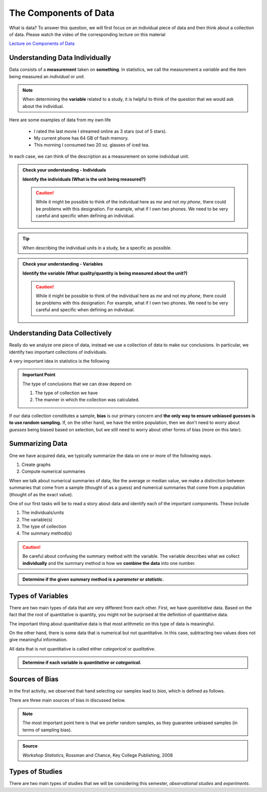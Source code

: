 The Components of Data
======================

What is data?  To answer this question, we will first focus on an individual
piece of data and then think about a collection of data.  Please watch
the video of the corresponding lecture on this material

.. raw:: html

    <iframe id="kaltura_player" src="https://cdnapisec.kaltura.com/p/812561/sp/81256100/embedIframeJs/uiconf_id/33140371/partner_id/812561?iframeembed=true&playerId=kaltura_player&entry_id=0_bwdvy73u&flashvars[mediaProtocol]=rtmp&amp;flashvars[streamerType]=rtmp&amp;flashvars[streamerUrl]=rtmp://www.kaltura.com:1935&amp;flashvars[rtmpFlavors]=1&amp;flashvars[localizationCode]=en&amp;flashvars[leadWithHTML5]=true&amp;flashvars[sideBarContainer.plugin]=true&amp;flashvars[sideBarContainer.position]=left&amp;flashvars[sideBarContainer.clickToClose]=true&amp;flashvars[chapters.plugin]=true&amp;flashvars[chapters.layout]=vertical&amp;flashvars[chapters.thumbnailRotator]=false&amp;flashvars[streamSelector.plugin]=true&amp;flashvars[EmbedPlayer.SpinnerTarget]=videoHolder&amp;flashvars[dualScreen.plugin]=true&amp;&wid=0_eh9w5znp" width="420" height="336" allowfullscreen webkitallowfullscreen mozAllowFullScreen frameborder="0" align="center"></iframe>

`Lecture on Components of Data <https://mediaspace.mnscu.edu/media/ComponentsOfDaya/0_bwdvy73u>`_

Understanding Data Individually
-------------------------------

Data consists of a **measurement** taken on **something**.  In statistics, we
call the measurement a *variable* and the item being measured an *individual* or
*unit*.

.. glossary::
    Individual or Unit
        The object or person being measured.  
    Variable
        The specific measurement that is being taken on an individual.

.. note::

    When determining the **variable** related to a study, it is helpful to
    think of the question that we would ask about the individual.

Here are some examples of data from my own life

    * I rated the last movie I streamed online as 3 stars (out of 5 stars).
    * My current phone has 64 GB of flash memory.
    * This morning I consumed two 20 oz. glasses of iced tea.

In each case, we can think of the description as a measurement on some
individual unit.

.. TODO: Switch these to drag and drop when it is fixed.

.. admonition:: Check your understanding - Individuals

    **Identify the individuals (What is the unit being measured?)**

    .. mchoice::     data_mc1
        :answer_a:   A movie I streamed online
        :answer_b:   My rating of a streamed movie
        :answer_c:   3 stars (out of 5 stars)
        :answer_d:   The average rating of all movies I have streamed
        :correct:    a
        :feedback_a: When discussing a movie rating, the unit being measured is a movie
        :feedback_b: This is a good description of the amount being measured.  Who/what is being measured?
        :feedback_c: You have identified <i>what</i> is measured, not <i>who</i>
        :feedback_d: This answer is related to a <i>collection</i> of data

        I rated the last movie I streamed online as 3 stars (out of 5 stars).
        Identify the individual.


    .. mchoice::     data_mc2
        :answer_a:   64 GB of flash storage
        :answer_b:   My phone
        :answer_c:   The amount of memory in my current phone
        :correct:    b
        :feedback_a: This is measurement taken, not the thing being measured
        :feedback_b: The amount of memory is a measurement on a phone
        :feedback_c: This is a good description of the amount being measured.  Who/what is being measured?

        My current phone has 64 GB of flash memory.
        Identify the individual.

    .. caution::

        While it might be possible to think of the individual here as *me* and not
        *my phone*, there could be problems with this designation.  For example,
        what if I own two phones.  We need to be very careful and specific when
        defining an individual.

    .. mchoice::     data_mc3
        :answer_a:   Amount of iced tea consumed in a morning.
        :answer_b:   two 20oz. glasses
        :answer_c:   A morning
        :answer_d:   20 ounces 
        :correct: c
        :feedback_a: This is a good description of what is being measure. Who/what is being measured?
        :feedback_b: This is the specific value of a measurement.  Who/what is being measured?
        :feedback_c: But we should be more specific.  Perhaps a weekend morning in August would be more specific.
        :feedback_d: This is the unit of measurement. Who/what is being measured?


        This morning I consumed two 20 oz. glasses of iced tea.
        Identify the individual.

.. tip::

    When describing the individual units in a study, be a specific as possible.


.. admonition:: Check your understanding - Variables

    **Identify the variable (What quality/quantity is being measured about the unit?)**

    .. mchoice::     data_mc1
        :answer_a:   A movie I streamed online
        :answer_b:   My rating of a streamed movie
        :answer_c:   3 stars (out of 5 stars)
        :answer_d:   The average rating of all movies I have streamed
        :correct:    b
        :feedback_a: When discussing a movie rating, the unit being measured is a movie, give a general description of the quality/quantity being measured.
        :feedback_b: This is a good description of the amount being measured. 
        :feedback_c: You have identified the specific value of this measurement.  Give a general description of the quality/quantity being measured.
        :feedback_d: This answer is related to a <i>collection</i> of data

        I rated the last movie I streamed online as 3 stars (out of 5 stars).
        Identify the variable.


    .. mchoice::     data_mc2
        :answer_a:   64 GB of flash storage
        :answer_b:   My phone
        :answer_c:   The amount of memory in my current phone
        :correct:    c
        :feedback_a: You have identified the specific value of this measurement.  Give a general description of the quality/quantity being measured.
        :feedback_b: The amount of memory is a measurement on a phone, making the phone the individual/unit.  Give a general description of the quality/quantity being measured.
        :feedback_c: This is a good description of the amount being measured.

        My current phone has 64 GB of flash memory. 
        Identify the variable.

    .. caution::

        While it might be possible to think of the individual here as *me* and not
        *my phone*, there could be problems with this designation.  For example,
        what if I own two phones.  We need to be very careful and specific when
        defining an individual.

    .. mchoice::     data_mc3
        :answer_a:   Amount of iced tea consumed in a morning.
        :answer_b:   two 20oz. glasses
        :answer_c:   A morning
        :answer_d:   20 ounces 
        :correct: a
        :feedback_a: This is a good description of what is being measure. 
        :feedback_b: This is the specific value of a measurement.  Give a general description of the quality/quantity being measured.
        :feedback_c: You have identified the individual/unit for this piece of data.  Give a general description of the quality/quantity being measured.
        :feedback_d: This is the unit of measurement. Who/what is being measured?


        This morning I consumed two 20 oz. glasses of iced tea. 
        Identify the variable.


Understanding Data Collectively
-------------------------------

Really do we analyze one piece of data, instead we use a collection of data to
make our conclusions.  In particular, we identify two important collections of
individuals.

.. glossary:: 

    Population
        All of the individuals of interest.  This is the group that we would
        collect data on if time/money were no concern.  Typically it is
        impossible to collect data on the entire population.

    Sample
        A sample is a subset of a population and is much more managable to
        obtain.  In statistics we use samples to make guesses about populations.

A very important idea in statistics is the following

.. admonition:: Important Point

    The type of conclusions that we can draw depend on 
    
    1. The type of collection we have
    2. The manner in which the collection was calculated.

If our data collection constitutes a sample, **bias** is our primary concern 
and **the only way to ensure unbiased guesses is to use random sampling.** 
If, on the other hand,  we have the entire population, then we don't need to 
worry about *guesses* being biased based on selection, but we still need to 
worry about other forms of bias (more on this later).

Summarizing Data
----------------

One we have acquired data, we typically summarize the data on one or more of 
the following ways.

1. Create graphs
2. Compute numerical summaries

When we talk about numerical summaries of data, like the average or median
value, we make a distinction between summaries that come from a sample (thought
of as a guess) and numerical summaries that come from a population (thought of
as the exact value).

.. glossary::

    Parameter
        A number that summarizes a **population**.
    Statistic
        A number that summarizes a **sample**.

One of our first tasks will be to read a story about data and identify each of
the important components.  These include

1. The individuals/units
2. The variable(s)
3. The type of collection
4. The summary method(s)

.. caution::

    Be careful about confusing the summary method with the variable.  The
    variable describes what we collect **individually** and the summary method
    is how we **combine the data** into one number.


.. admonition:: Determine if the given summary method is a *parameter* or *statistic*.

   .. mchoice:: mc_parastat_1
        :answer_a: Parameter
        :answer_b: Statistic
        :correct: b

        In a survey of 318 Winona State students, it was found that 53.8% of the
        students selected a PC for their laptop.

   .. mchoice:: mc_parastat_2
        :answer_a: Parameter
        :answer_b: Statistic
        :correct: a

        The average salary of all 50 United States governors in 2015 was
        $135,000.

Types of Variables
------------------

There are two main types of data that are very different from each other.
First, we have *quantitative* data.  Based on the fact that the root of quantitative is
quantity, you might not be surprised at the definition of quantitative data.

.. glossary::
    Quantitative Data
        Data that is
        1. numerical
        2. Represents a quantity of something
        (Technically, we need a quantity measured in some form of standard unit, 
        like inches or kilograms)

The important thing about quantitative data is that most arithmetic on this type
of data is meaningful.  

.. admonition:: Example 1 - Height
    The height of a person is *quantitative* because, 1) it is numerical and 2) it
    represents a quantity (say in inches).  The difference between my height and the
    height of my wife is 9 inches.  Those subtracting these two values gave you some
    meaningful information.

On the other hand, there is some data that is numerical but not quantitative.
In this case, subtracting two values does not give meaningful information.

.. admonition:: Example 2 - Jersey number
    An example of data that is numerical, but not quantitative is the number on
    a football players jersey.  Clay Matthews and Aaron Rodgers are wear numbers 
    52 and 12, respectively.  The fact that the difference between there numbers 
    is 40 isn't very meaningful.
    meaningful

All data that is not quantitative is called either *categorical* or
*qualitative*.

.. glossary::
    Categorical Data
       Data that is not quantitative.  Instead that data can be broken into a
       number of categories or labeled qroups.

.. admonition:: Determine if each variable is *quantitative* or *categorical*.

    .. mchoice:: mc_type_1
        :answer_a: Quantitative
        :answer_b: Categorical
        :correct: a
        :feedback_a: This variable is bother numerical and represents a quanity in GB
        :feedback_b: Think of an example value.  Ask yourself (1) is it numerical and (2) does it represent a quantity.

         The amount of flash memory in a smartphone.


    .. mchoice:: mc_type_2
        :answer_a: Quantitative
        :answer_b: Categorical
        :correct: b
        :feedback_a: Think of an example value.  Ask yourself (1) is it numerical and (2) does it represent a quantity.
        :feedback_b: This variable is not numeric 

         The color of a smart phone.

Sources of Bias
---------------

.. raw:: html

    <iframe id="kaltura_player" src="https://cdnapisec.kaltura.com/p/812561/sp/81256100/embedIframeJs/uiconf_id/33140371/partner_id/812561?iframeembed=true&playerId=kaltura_player&entry_id=0_a1nfnich&flashvars[mediaProtocol]=rtmp&amp;flashvars[streamerType]=rtmp&amp;flashvars[streamerUrl]=rtmp://www.kaltura.com:1935&amp;flashvars[rtmpFlavors]=1&amp;flashvars[localizationCode]=en&amp;flashvars[leadWithHTML5]=true&amp;flashvars[sideBarContainer.plugin]=true&amp;flashvars[sideBarContainer.position]=left&amp;flashvars[sideBarContainer.clickToClose]=true&amp;flashvars[chapters.plugin]=true&amp;flashvars[chapters.layout]=vertical&amp;flashvars[chapters.thumbnailRotator]=false&amp;flashvars[streamSelector.plugin]=true&amp;flashvars[EmbedPlayer.SpinnerTarget]=videoHolder&amp;flashvars[dualScreen.plugin]=true&amp;&wid=0_8v29u397" width="420" height="336" allowfullscreen webkitallowfullscreen mozAllowFullScreen frameborder="0"></iframe>

In the first activity, we observed that hand selecting our samples lead to
*bias*, which is defined as follows.

.. glossary::
    Bias
        The tendency to over- or under-estimate the value of a parameter over
        many sample estimates.

There are three main sources of bias in discussed below.

.. glossary::
    Sample Bias
        The tendency to select some values more than others.  The best (only) method of
        combating this form of bias is *using random sampling*.
    Nonresponse Bias
        When performing a survey of people, we typically get a very small
        percent of people responding.  Furthermore, people with strong opinions
        or interest in the topic are more likely to respond, which can lead to
        biased estimates.
    Response Bias
       This form of bias occurs when the participants answers do not match the
       true feelings of the participants.  This can happen when, for example, a
       survey consists of *leading questions*.

.. note::
    The most important point here is that we prefer random samples, as they
    guarantee unbiased samples (in terms of sampling bias).

.. mchoice:: mc_bias_1
    :answer_a: Sampling Bias
    :answer_b: Non-response Bias
    :answer_c: Response Bias
    :correct: a
    :feedback_a: The survey only collected data on readers of *Literary Digest*, leading to other segments of the population being under-represented.
    :feedback_b: With more than 2.4 million people responding, non-response wouldn't be an issue.
    :feedback_c: There is nothing in the problem to suggest a problem with response bias (such as leading questions etc.)

    In 1936, *Literary Digest* magazine conducted a survey of their readers, 
    asking their readers if they would votes for Roosevelt or Landon.  More than
    2.4 million people responded, and more that 57% responded that they would
    vote for Landon.  In the actual election, Roosevelt won by a landslide,
    earning more than 63% of the popular vote.  Determine the source of bias in
    this sampling procedure.

.. admonition:: Source
   
    *Workshop Statistics*, Rossman and Chance, Key College Publishing, 2008

.. mchoice:: mc_bias_2
    :answer_a: ... surveys.
    :answer_b: ... studies of nature in biology.
    :answer_c: ... computer simulations.
    :correct: a
    :feedback_a:  Non-response is generally related with low response rates in surveys.
    :feedback_b:  Biologists don't have to worry about this form of bias, as they aren't asking people to voluntarily respond.
    :feedback_c: Computers don't get to choose when to respond.

    Non-response bias can occur in
..  

Types of Studies
----------------

.. raw:: html

    <iframe id="kaltura_player" src="https://cdnapisec.kaltura.com/p/812561/sp/81256100/embedIframeJs/uiconf_id/33140371/partner_id/812561?iframeembed=true&playerId=kaltura_player&entry_id=0_c97uowgw&flashvars[mediaProtocol]=rtmp&amp;flashvars[streamerType]=rtmp&amp;flashvars[streamerUrl]=rtmp://www.kaltura.com:1935&amp;flashvars[rtmpFlavors]=1&amp;flashvars[localizationCode]=en&amp;flashvars[leadWithHTML5]=true&amp;flashvars[sideBarContainer.plugin]=true&amp;flashvars[sideBarContainer.position]=left&amp;flashvars[sideBarContainer.clickToClose]=true&amp;flashvars[chapters.plugin]=true&amp;flashvars[chapters.layout]=vertical&amp;flashvars[chapters.thumbnailRotator]=false&amp;flashvars[streamSelector.plugin]=true&amp;flashvars[EmbedPlayer.SpinnerTarget]=videoHolder&amp;flashvars[dualScreen.plugin]=true&amp;&wid=0_lltpbwrd" width="420" height="336" allowfullscreen webkitallowfullscreen mozAllowFullScreen frameborder="0"></iframe>
    
There are two main types of studies that we will be considering this semester,
*observational studies* and *experiments*.

.. glossary::
    Observational Study
       A study in which no variable is manipulated or affected by the researcher
       and instead the variables are observed in their natural state.
    Experiment
        A study where some of the variables (called explanatory variables) are
        controlled and manipulated by the researcher and the effect of these
        changes is measured on another variable (called the response variable).
    Explanatory Variable
        A variable that we think might cause a change in another variable
        (called the *response variable*).  In an experiment, the research will
        control and manipulate the response variable.
    Response Variable
        A variable that is not manipulated in any way.  We are looking for an
        effect that the explanatory variable might have on the response 


